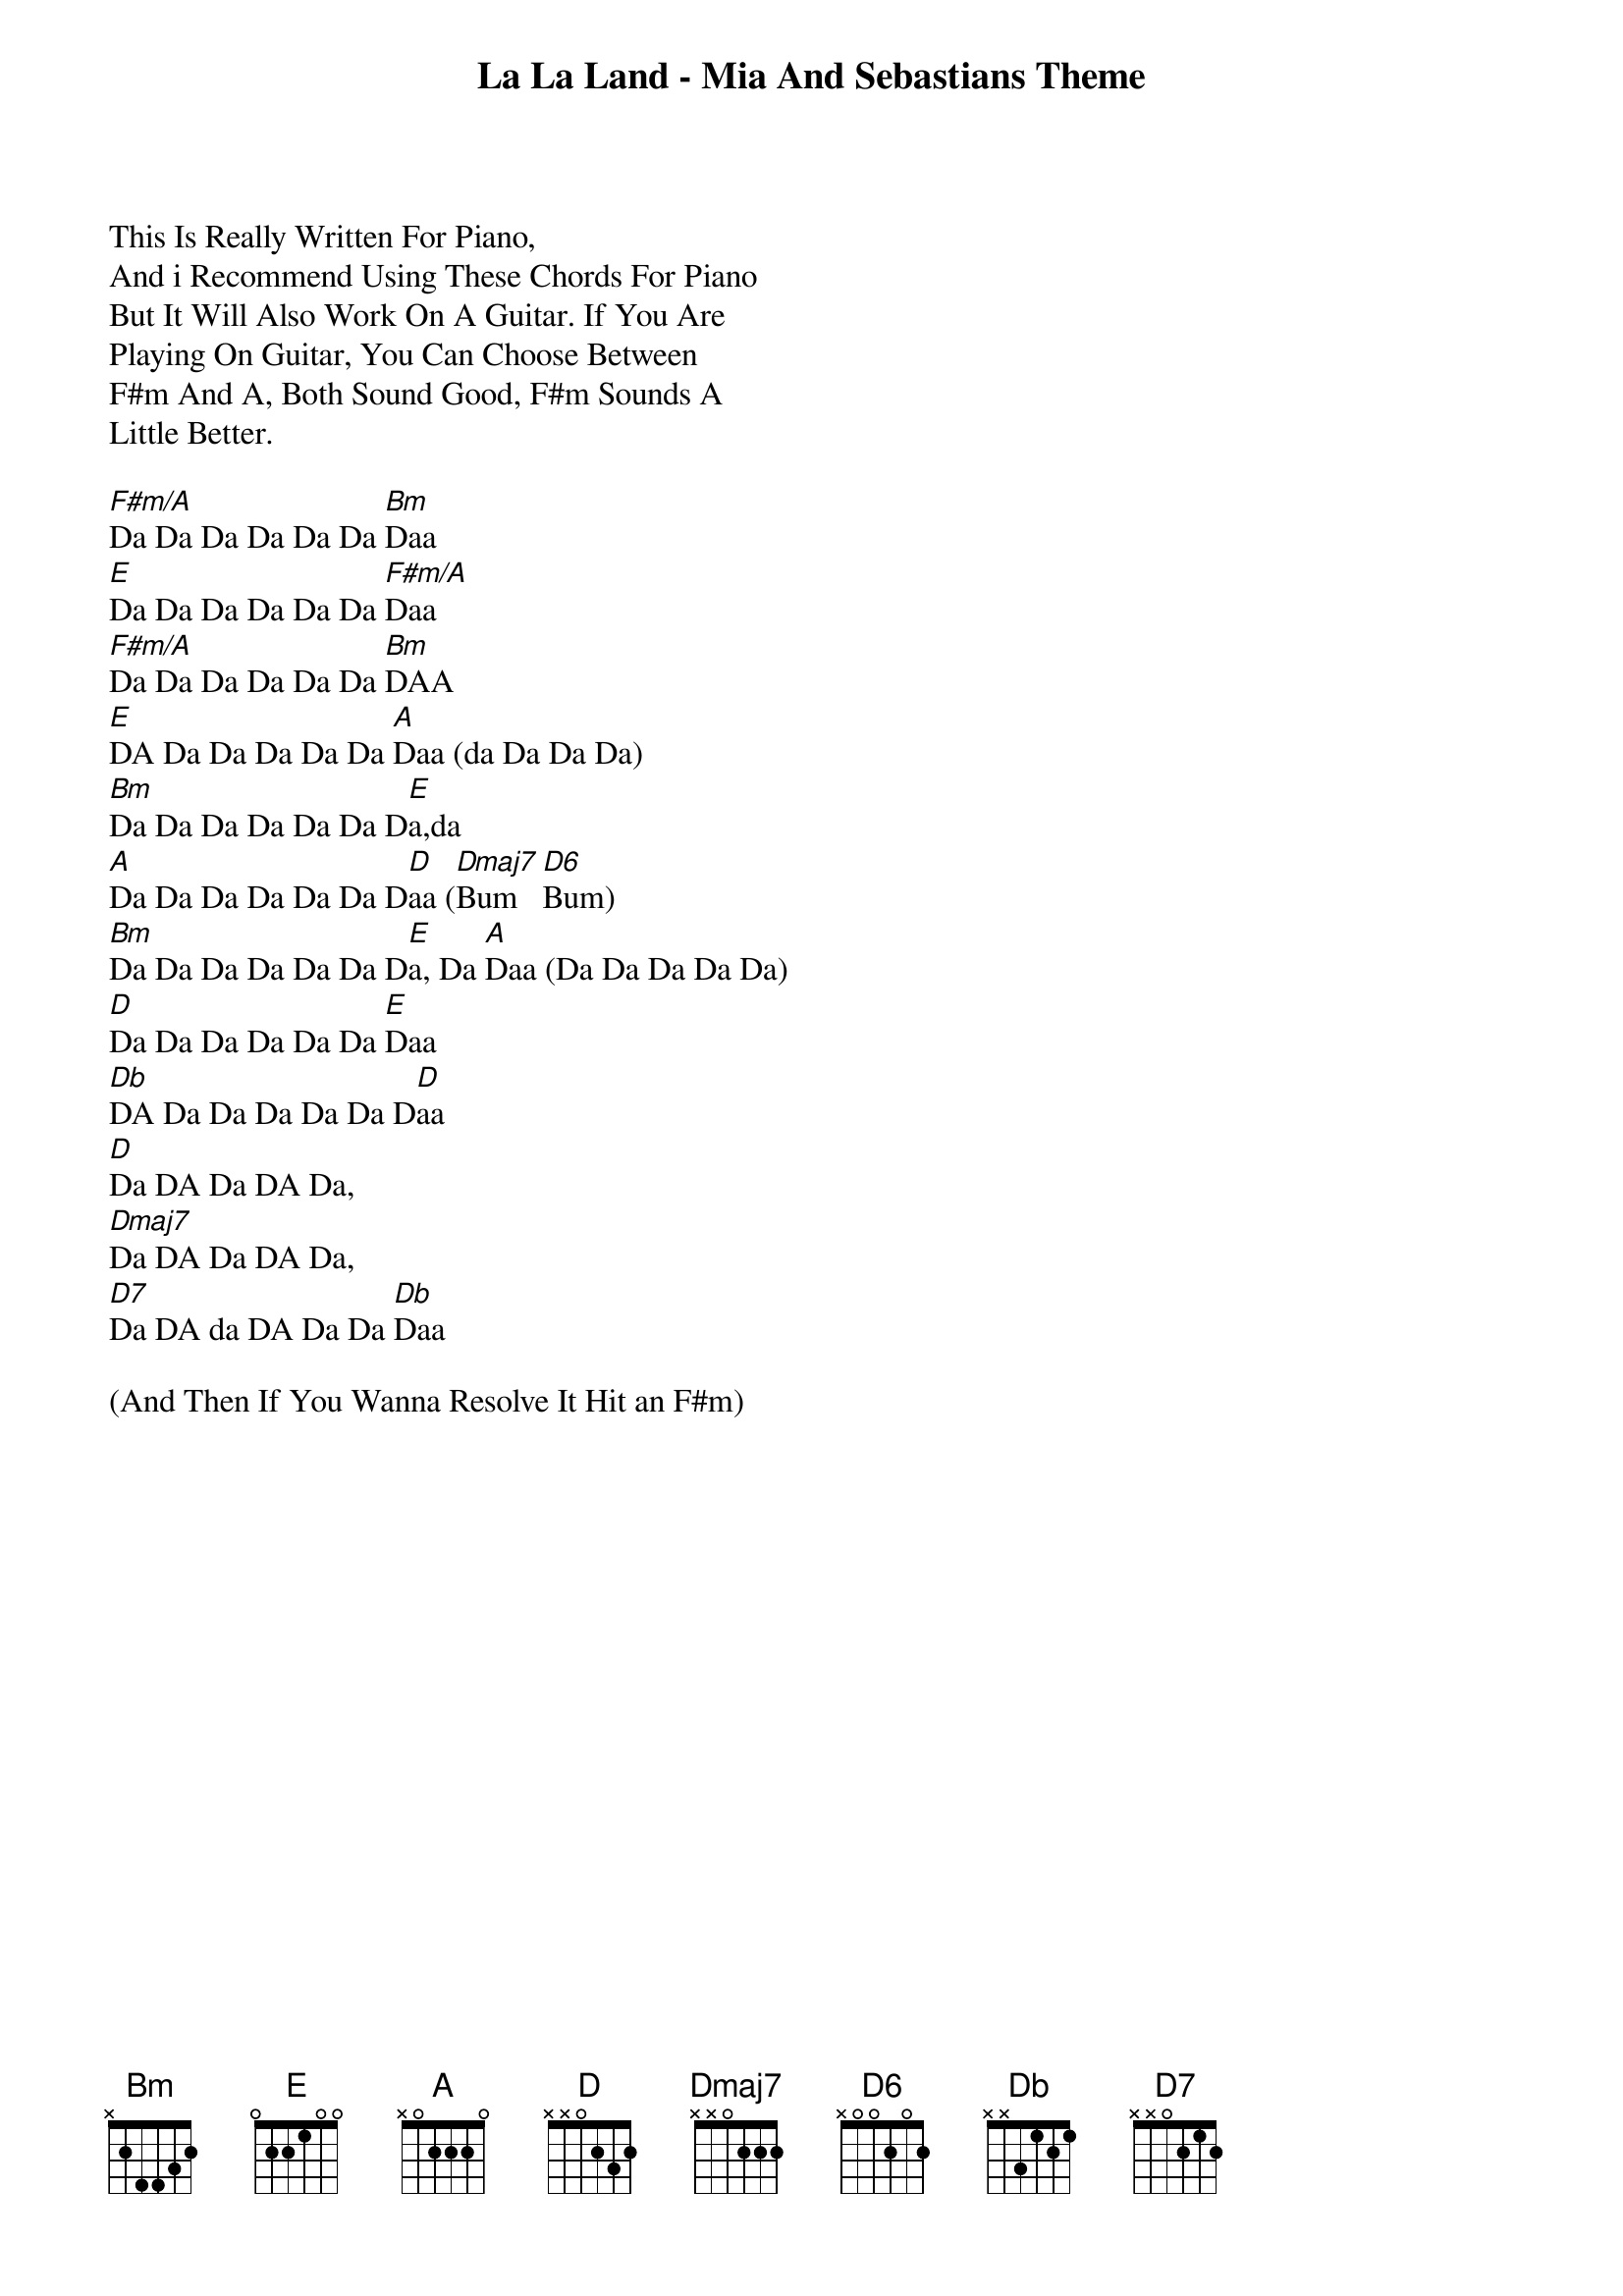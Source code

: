 {title: La La Land - Mia And Sebastians Theme}
{artist: Misc Soundtrack}
This Is Really Written For Piano,
And i Recommend Using These Chords For Piano
But It Will Also Work On A Guitar. If You Are
Playing On Guitar, You Can Choose Between
F#m And A, Both Sound Good, F#m Sounds A
Little Better.

[F#m/A]Da Da Da Da Da Da [Bm]Daa
[E]Da Da Da Da Da Da [F#m/A]Daa
[F#m/A]Da Da Da Da Da Da [Bm]DAA
[E]DA Da Da Da Da Da [A]Daa (da Da Da Da)
[Bm]Da Da Da Da Da Da D[E]a,da
[A]Da Da Da Da Da Da D[D]aa ([Dmaj7]Bum   [D6]Bum)
[Bm]Da Da Da Da Da Da D[E]a, Da [A]Daa (Da Da Da Da Da)
[D]Da Da Da Da Da Da [E]Daa
[Db]DA Da Da Da Da Da D[D]aa
[D]Da DA Da DA Da,
[Dmaj7]Da DA Da DA Da,
[D7]Da DA da DA Da Da [Db]Daa

(And Then If You Wanna Resolve It Hit an F#m)